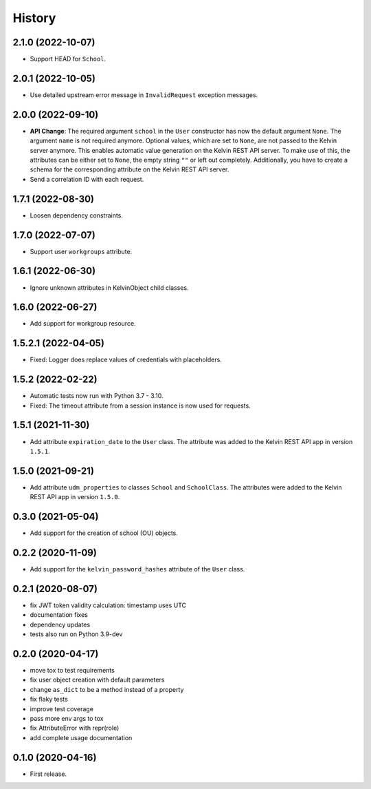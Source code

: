 =======
History
=======

2.1.0 (2022-10-07)
--------------------

* Support HEAD for ``School``.

2.0.1 (2022-10-05)
--------------------

* Use detailed upstream error message in ``InvalidRequest`` exception messages.

2.0.0 (2022-09-10)
--------------------

* **API Change**: The required argument ``school`` in the ``User`` constructor has now the default argument ``None``. The argument ``name`` is not required anymore. Optional values, which are set to ``None``, are not passed to the Kelvin server anymore. This enables automatic value generation on the Kelvin REST API server. To make use of this, the attributes can be either set to ``None``, the empty string ``""`` or left out completely. Additionally, you have to create a schema for the corresponding attribute on the Kelvin REST API server.
* Send a correlation ID with each request.

1.7.1 (2022-08-30)
--------------------

* Loosen dependency constraints.

1.7.0 (2022-07-07)
--------------------

* Support user ``workgroups`` attribute.

1.6.1 (2022-06-30)
--------------------

* Ignore unknown attributes in KelvinObject child classes.

1.6.0 (2022-06-27)
--------------------

* Add support for workgroup resource.

1.5.2.1 (2022-04-05)
--------------------

* Fixed: Logger does replace values of credentials with placeholders.

1.5.2 (2022-02-22)
------------------

* Automatic tests now run with Python 3.7 - 3.10.
* Fixed: The timeout attribute from a session instance is now used for requests.

1.5.1 (2021-11-30)
------------------

* Add attribute ``expiration_date`` to the ``User`` class. The attribute was added to the Kelvin REST API app in version ``1.5.1``.

1.5.0 (2021-09-21)
------------------

* Add attribute ``udm_properties`` to classes ``School`` and ``SchoolClass``.  The attributes were added to the Kelvin REST API app in version ``1.5.0``.

0.3.0 (2021-05-04)
------------------

* Add support for the creation of school (OU) objects.

0.2.2 (2020-11-09)
------------------

* Add support for the ``kelvin_password_hashes`` attribute of the ``User`` class.

0.2.1 (2020-08-07)
------------------

* fix JWT token validity calculation: timestamp uses UTC
* documentation fixes
* dependency updates
* tests also run on Python 3.9-dev

0.2.0 (2020-04-17)
------------------

* move tox to test requirements
* fix user object creation with default parameters
* change ``as_dict`` to be a method instead of a property
* fix flaky tests
* improve test coverage
* pass more env args to tox
* fix AttributeError with repr(role)
* add complete usage documentation

0.1.0 (2020-04-16)
------------------

* First release.
